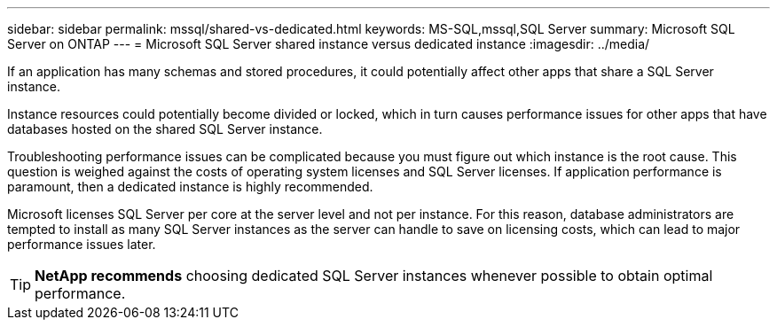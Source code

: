 ---
sidebar: sidebar
permalink: mssql/shared-vs-dedicated.html
keywords: MS-SQL,mssql,SQL Server
summary: Microsoft SQL Server on ONTAP
---
= Microsoft SQL Server shared instance versus dedicated instance
:imagesdir: ../media/

[.lead]
If an application has many schemas and stored procedures, it could potentially affect other apps that share a SQL Server instance.

Instance resources could potentially become divided or locked, which in turn causes performance issues for other apps that have databases hosted on the shared SQL Server instance.

Troubleshooting performance issues can be complicated because you must figure out which instance is the root cause. This question is weighed against the costs of operating system licenses and SQL Server licenses. If application performance is paramount, then a dedicated instance is highly recommended.

Microsoft licenses SQL Server per core at the server level and not per instance. For this reason, database administrators are tempted to install as many SQL Server instances as the server can handle to save on licensing costs, which can lead to major performance issues later.

[TIP]
*NetApp recommends* choosing dedicated SQL Server instances whenever possible to obtain optimal performance. 


